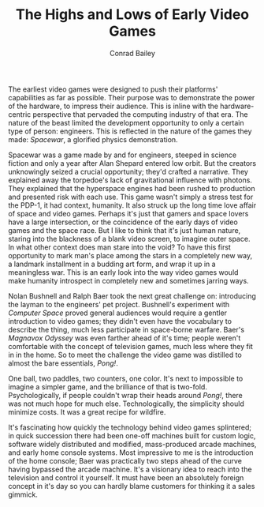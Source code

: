 #+TITLE:       The Highs and Lows of Early Video Games
#+AUTHOR:      Conrad Bailey
#+DESCRIPTION: Response to Reading 01 https://www3.nd.edu/~pbui/teaching/cse.40850.sp18/reading01.html
#+CREATION:    2018-01-27
#+OPTIONS:     toc:nil

The earliest video games were designed to push their platforms'
capabilities as far as possible. Their purpose was to demonstrate the
power of the hardware, to impress their audience. This is inline with
the hardware-centric perspective that pervaded the computing industry
of that era. The nature of the beast limited the development
opportunity to only a certain type of person: engineers. This is
reflected in the nature of the games they made: /Spacewar/, a
glorified physics demonstration.

Spacewar was a game made by and for engineers, steeped in science
fiction and only a year after Alan Shepard entered low orbit. But the
creators unknowingly seized a crucial opportunity; they'd crafted a
narrative. They explained away the torpedoe's lack of gravitational
influence with photons. They explained that the hyperspace engines had
been rushed to production and presented risk with each use. This game
wasn't simply a stress test for the PDP-1, it had context,
humanity. It also struck up the long time love affair of space and
video games. Perhaps it's just that gamers and space lovers have a
large intersection, or the coincidence of the early days of video
games and the space race. But I like to think that it's just human
nature, staring into the blackness of a blank video screen, to imagine
outer space. In what other context does man stare into the void? To
have this first opportunity to mark man's place among the stars in a
completely new way, a landmark installment in a budding art form, and
wrap it up in a meaningless war. This is an early look into the way
video games would make humanity introspect in completely new and
sometimes jarring ways.

Nolan Bushnell and Ralph Baer took the next great challenge on:
introducing the layman to the engineers' pet project. Bushnell's
experiment with /Computer Space/ proved general audiences would
require a gentler introduction to video games; they didn't even have
the vocabulary to describe the thing, much less participate in
space-borne warfare. Baer's /Magnavox Odyssey/ was even farther ahead
of it's time; people weren't comfortable with the concept of
television games, much less where they fit in in the home. So to meet
the challenge the video game was distilled to almost the bare
essentials, /Pong!/.

One ball, two paddles, two counters, one color. It's next to
impossible to imagine a simpler game, and the brilliance of that is
two-fold. Psychologically, if people couldn't wrap their heads around
/Pong!/, there was not much hope for much else. Technologically, the
simplicity should minimize costs. It was a great recipe for wildfire.

It's fascinating how quickly the technology behind video games
splintered; in quick succession there had been one-off machines built
for custom logic, software widely distributed and modified,
mass-produced arcade machines, and early home console systems. Most
impressive to me is the introduction of the home console; Baer was
practically two steps ahead of the curve having bypassed the arcade
machine. It's a visionary idea to reach into the television and
control it yourself. It must have been an absolutely foreign concept
in it's day so you can hardly blame customers for thinking it a sales
gimmick.
